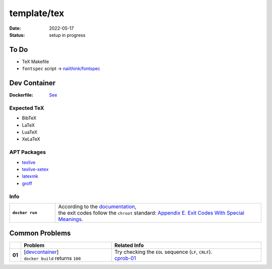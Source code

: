 template/tex
============

:date:      2022-05-17
:status:    setup in progress

.. _to-do:

To Do
-----

* TeX Makefile
* ``fontspec`` script -> |FONTSPEC_REPO|_

.. _devcontainer:

Dev Container
-------------

:Dockerfile: `See <.devcontainer/Dockerfile>`_

..
    do not uncomment, security warn
    .. include:: .devcontainer/Dockerfile
        :literal:

.. _devcontainer-expected-tex:

Expected TeX
~~~~~~~~~~~~

* BibTeX
* LaTeX
* LuaTeX
* XeLaTeX

.. _devcontainer-apt-packages:

APT Packages
~~~~~~~~~~~~

* `texlive <https://packages.ubuntu.com/search?keywords=texlive&searchon=names&suite=jammy&section=all>`_
* `texlive-xetex <https://packages.ubuntu.com/search?keywords=texlive-xetex&searchon=names&suite=jammy&section=all>`_
* `latexmk <https://packages.ubuntu.com/search?keywords=latexmk&searchon=names&suite=jammy&section=all>`_
* `groff <https://packages.ubuntu.com/search?keywords=groff&searchon=names&suite=jammy&section=all>`_

.. _devcontainer-info:

Info
~~~~

.. list-table::
    :align: left
    :widths: 16 72
    :stub-columns: 1

    * - ``docker run``
      - | According to the |DOCKER_DOCS|_,
        | the exit codes follow the ``chroot`` standard: |CHROOT_EXIT_CODES|_.

.. _common-problems:

Common Problems
---------------

.. list-table::
    :align: left
    :widths: 2 33 55
    :header-rows: 1
    :stub-columns: 1

    * -
      - Problem
      - Related Info
    * - 01
      - | [`devcontainer`_]
        | ``docker build`` returns ``100``
      - | Try checking the ``EOL`` sequence (``LF``, ``CRLF``).
        | cprob-01_

.. |FONTSPEC_REPO|          replace:: naiithink/fontspec
.. _FONTSPEC_REPO:          https://github.com/naiithink/fontspec
.. |DOCKER_DOCS|            replace:: documentation
.. _DOCKER_DOCS:            https://docs.docker.com/engine/reference/run/#exit-status
.. |CHROOT_EXIT_CODES|      replace:: Appendix E. Exit Codes With Special Meanings
.. _CHROOT_EXIT_CODES:      https://tldp.org/LDP/abs/html/exitcodes.html

.. _cprob-01:               https://forums.docker.com/t/docker-build-returns-exit-code-100/119303
